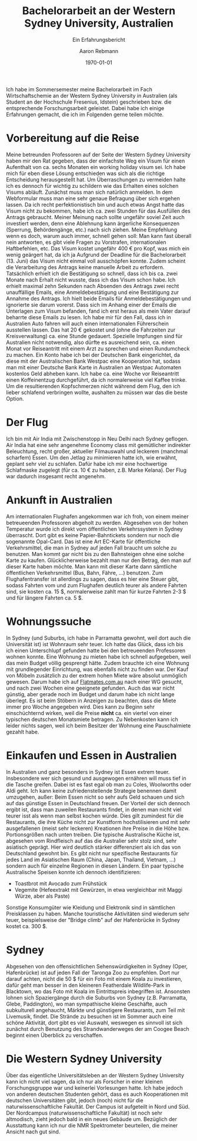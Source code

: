 #+TITLE:Bachelorarbeit an der Western Sydney University, Australien
#+LATEX_CLASS: koma-article
#+LATEX_CLASS_OPTIONS: 
#+LATEX_HEADER:\usepackage{fontspec} \KOMAoptions{BCOR=3mm} \usepackage[ngerman]{babel} \usepackage[ngerman]{datetime} \recalctypearea
#+LATEX_HEADER_EXTRA:
#+DESCRIPTION: 
#+KEYWORDS:
#+OPTIONS: toc:nil date:nil
#+SUBTITLE: Ein Erfahrungsbericht
#+DATE: \today
#+AUTHOR:Aaron Rebmann
Ich habe im Sommersemester meine Bachelorarbeit im Fach Wirtschaftschemie an
der Western Sydney University in Australien (als Student an der Hochschule
Fresenius, Idstein) geschrieben bzw. die entsprechende Forschungsarbeit
geleistet. Dabei habe ich einige Erfahrungen gemacht, die ich im Folgenden
gerne teilen möchte.

* Vorbereitung auf die Reise
Meine betreunden Professoren auf der Seite der Western Sydney University haben
mir den Rat gegeben, dass der einfachste Weg ein Visum für einen Aufenthalt von
ca. sechs Monaten ein working holiday visum sei.  Ich habe mich für eben diese
Lösung entschieden was sich als die richtige Entscheidung herausgestellt hat.
Um Überraschungen zu vermeiden halte ich es dennoch für wichtig zu schildern
wie das Erhalten eines solchen Visums abläuft.
Zunächst muss man sich natürlich anmelden.
In dem Webformular muss man eine sehr genaue Befragung über sich ergehen lassen.
Da ich recht perfektionistisch bin und auch etwas Angst hatte das Visum nicht zu bekommen, habe ich ca. zwei Stunden für das Ausfüllen des Antrags gebraucht.
Meiner Meinung nach sollte ungefähr soviel Zeit auch investiert werden, denn eine Ablehnung kann ärgerliche Konsequenzen (Sperrung, Behördengänge, etc.) nach sich ziehen.
Meine Empfehlung wenn es doch, warum auch immer, schnell gehen soll:
Man kann fast überall nein antworten, es gibt viele Fragen zu Vorstrafen, internationalen Haftbefehlen, etc.
Das Visum kostet ungefähr 400 € pro Kopf, was mich ein wenig geärgert hat, da ich ja Aufgrund der Deadline für die Bachelorarbeit (13. Juni) das Visum nicht einmal voll ausschöpfen konnte.
Zudem scheint die Verarbeitung des Antrags keine manuelle Arbeit zu erfordern.
Tatsächlich erhielt ich die Bestätigung so schnell, dass ich bis ca. zwei Monate nach Erhalt nicht wusste, dass ich das Visum schon habe.
Ich erhielt maximal zehn Sekunden nach Absenden des Antrags zwei recht unauffällige Emails, eine Anmeldebestätigung und eine Bestätigung zur Annahme des Antrags.
Ich hielt beide Emails für Anmeldebestätigungen und ignorierte sie darum vorerst.
Dass sich im Anhang einer der Emails die Unterlagen zum Visum befanden, fand ich erst heraus als mein Vater darauf beharrte diese Emails zu lesen.
Ich habe mir für den Fall, dass ich in Australien Auto fahren will auch einen internationalen Führerschein ausstellen lassen. Das hat 20 € gekostet und (ohne die Fahrzeiten zur Kreisverwaltung) ca. eine Stunde gedauert.
Spezielle Impfungen sind für Australien nicht notwendig, also dürfte es ausreichend sein, ca. einen Monat vor Reiseantritt mit einem Arzt zu sprechen und einen Rundumcheck zu machen.
Ein Konto habe ich bei der Deutschen Bank eingerichtet, da diese mit der Australischen Bank Westpac eine Kooperation hat, sodass man mit einer Deutsche Bank Karte in Australien an Westpac Automaten kostenlos Geld abheben kann.
Ich habe ca. eine Woche vor Reiseantritt einen Koffeinentzug durchgeführt, da ich normalerweise viel Kaffee trinke. Um die resultierenden Kopfschmerzen nicht während dem Flug, den ich lieber schlafend verbringen wollte, aushalten zu müssen war das die beste Option.

* Der Flug
  Ich bin mit Air India mit Zwischenstopp in Neu Delhi nach Sydney geflogen.
  Air India hat eine sehr angenehme Economy class mit gemütlicher indirekter Beleuchtung, recht großer, aktueller Filmauswahl und leckerem (manchmal scharfem) Essen.
  Um den Jetlag zu minimieren hatte ich, wie erwähnt, geplant sehr viel zu schlafen. Dafür habe ich mir eine hochwertige Schlafmaske zugelegt (für ca. 10 € zu haben, z.B. Marke Kelana).
  Der Flug war dadurch insgesamt recht angenehm.

* Ankunft in Australien
  Am internationalen Flughafen angekommen war ich froh, von einem meiner
  betreueenden Professoren abgeholt zu werden. Abgesehen von der hohen Temperatur
  wurde ich direkt vom öffentlichen Verkehrssystem in Sydney überrascht.  Dort
  gibt es keine Papier-Bahntickets sondern nur noch die sogenannte Opal-Card.
  Das ist eine Art EC-Karte für öffentliche Verkehrsmittel, die man in Sydney auf
  jeden Fall braucht um solche zu benutzen.  Man kommt gar nicht bis zu den
  Bahnsteigen ohne eine solche Karte zu kaufen.  Glücklicherweise bezahlt man nur
  den Betrag, den man auf dieser Karte haben möchte.  Man kann mit dieser Karte
  dann sämtliche öffentlichen Verkehrsmittel (Bus, Bahn, Fähre, ...) benutzen.
  Zum Flughafentransfer ist allerdings zu sagen, dass es hier eine Steuer gibt,
  sodass Fahrten vom und zum Flughafen deutlich teurer als andere Fahrten sind,
  sie kosten ca. 15 $, normalerweise zahlt man für kurze Fahrten 2-3 $ und für
  längere Fahrten ca. 5 $.
  
* Wohnungssuche
  In Sydney (und Suburbs, ich habe in Parramatta gewohnt, weil dort auch die
  Universität ist) ist Wohnraum sehr teuer. Ich hatte das Glück, dass ich bis
  ich einen Unterschlupf gefunden hatte bei den betreueenden Professoren wohnen
  konnte. Eine Wohnung zu mieten habe ich schnell aufgegeben, weil das mein
  Budget völlig gesprengt hätte. Zudem brauchte ich eine Wohnung mit
  grundlegender Einrichtung, was ebenfalls nicht zu finden war.  Der Kauf von
  Möbeln zusätzlich zu der extrem hohen Miete wäre absolut unmöglich gewesen.
  Darum habe ich auf [[https://flatmates.com.au/][Flatmates.com.au]] nach einer WG gesucht, und nach zwei
  Wochen eine geeignete gefunden.  Auch das war nicht günstig, aber gerade noch
  im Budget und darum habe ich nicht lange überlegt.  Es ist beim Stöbern in
  Anzeigen zu beachten, dass die Miete immer pro Woche angegeben wird.  Dies
  kann zu Beginn sehr einschüchternd wirken, weil die Preise *nicht* ca. ein
  viertel von einer typischen deutschen Monatsmiete betragen. Zu Nebenkosten
  kann ich leider nichts sagen, weil ich beim Besitzer der Wohnung eine
  Pauschalmiete gezahlt habe.

* Einkaufen und Essen in Australien
  In Australien und ganz besonders in Sydney ist Essen extrem teuer.
  Insbesondere wer sich gesund und ausgewogen ernähren will muss tief in die
  Tasche greifen.  Dabei ist es fast egal ob man zu Coles, Woolworths oder Aldi
  geht.  Ich kann keine zufriedenstellende Strategie benennen damit umzugehen,
  außer: Beim Essen nicht so sehr aufs Geld schauen und sich auf das günstige
  Essen in Deutschland freuen. Der Vorteil der sich dennoch ergibt ist, dass
  man zuweilen Restaurants findet, in denen man nicht viel teurer isst als wenn
  man selbst kochen würde. Dies gilt zumindest für die Restaurants, die ihre
  Küche nicht zur Kunstform hochstilisieren und mit sehr ausgefallenen (meist
  sehr leckeren) Kreationen ihre Preise in die Höhe bzw. Portionsgrößen nach
  unten treiben.
  Die typische Australische Küche ist, abgesehen vom Rindfleisch auf das die Australier sehr stolz sind,
  sehr asiatisch geprägt.
  Hier wird deutlich stärker differenziert als ich das von Deutschland gewohnt bin.
  Es gibt nicht nur spezifische Restaurants für jedes Land im Asiatischen Raum (China, Japan, Thailand, Vietnam, ...) 
  sondern auch für einzelne Regionen in diesen Ländern.
  Ein paar typische Australische Speisen konnte ich dennoch identifizieren:

  - Toastbrot mit Avocado zum Frühstück
  - Vegemite (Hefeextrakt mit Gewürzen, in etwa vergleichbar mit Maggi Würze, aber als Paste)


  Sonstige Konsumgüter wie Kleidung und Elektronik sind in sämtlichen
  Preisklassen zu haben. Manche touristische Aktivitäten sind wiederum sehr
  teuer, beispielsweise der "Bridge climb" auf der Hafenbrücke in Sydney kostet ca. 300 $.
  
* Sydney
  Abgesehen von den offensichtlichen Sehenswürdigkeiten in Sydney (Oper,
  Hafenbrücke) ist auf jeden Fall der Taronga Zoo zu empfehlen. Dort nur darauf
  achten, nicht die 50 $ für ein Foto mit einem Koala zu investieren, dafür
  geht man besser in den kleineren Featherdale Wildlife-Park in Blacktown, wo
  das Foto mit Koala im Eintrittspreis inbegriffen ist.  Ansonsten lohnen sich
  Spaziergänge durch die Suburbs von Sydney (z.B. Parramatta, Glebe,
  Paddington), wo man sympathische kleine Geschäfte, auch subkulturell
  angehaucht, Märkte und günstigere Restaurants, zum Teil mit Livemusik,
  findet. Die Strände zu besuchen ist im Sommer auch eine schöne Aktivität,
  dort gibt es viel Auswahl, weswegen es sinnvoll ist sich zunächst durch
  Benutzung des Strandwanderweges der am Coogee Beach beginnt einen Überblick zu verschaffen.
  

* Die Western Sydney University
  Über das eigentliche Universitätsleben an der Western Sydney University kann
  ich nicht viel sagen, da ich nur als Forscher in einer kleinen
  Forschungsgruppe war und keinerlei Vorlesungen hatte. Ich habe jedoch von
  anderen deutschen Studenten gehört, dass es auch Kooperationen mit deutschen
  Universitäten gibt, jedoch (noch) nicht für die naturwissenschaftliche
  Fakultät.
  Der Campus ist aufgeteilt in Nord und Süd.
  Der Nordcampus (naturwissenschaftliche Fakultät) ist noch sehr altmodisch, zieht jedoch bald in
  ein neues Gebäude um.
  Bezüglich der Ausstattung kann ich nur die NMR Spektrometer beurteilen, die meiner Ansicht nach gut sind.
  


